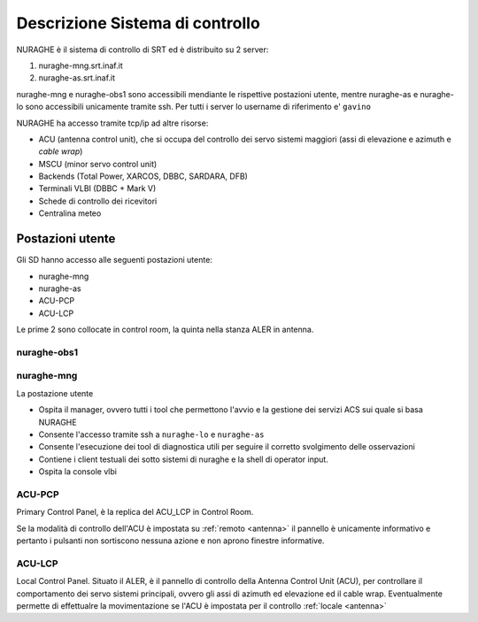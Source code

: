 .. _descr:


Descrizione Sistema di controllo 
================================

NURAGHE è il sistema di controllo di SRT ed è distribuito su 2 server:

#. nuraghe-mng.srt.inaf.it
#. nuraghe-as.srt.inaf.it

nuraghe-mng e nuraghe-obs1 sono accessibili mendiante le rispettive postazioni utente, mentre nuraghe-as e nuraghe-lo sono accessibili 
unicamente tramite ssh. Per tutti i server lo username di riferimento e' ``gavino``
 
NURAGHE ha accesso tramite tcp/ip  ad altre risorse:

- ACU (antenna control unit), che si occupa del controllo dei servo sistemi maggiori (assi di elevazione e azimuth e *cable wrap*)
- MSCU (minor servo control unit) 
- Backends (Total Power, XARCOS, DBBC, SARDARA, DFB)
- Terminali VLBI (DBBC + Mark V)
- Schede di controllo dei ricevitori
- Centralina meteo


Postazioni utente
-----------------

Gli SD hanno accesso alle seguenti postazioni utente:

- nuraghe-mng
- nuraghe-as

- ACU-PCP
- ACU-LCP

Le  prime 2 sono collocate in control room, la quinta nella stanza ALER in antenna. 

nuraghe-obs1
~~~~~~~~~~~~


nuraghe-mng
~~~~~~~~~~~

La postazione utente 

- Ospita il manager, ovvero tutti i tool che permettono l'avvio e la gestione dei servizi ACS sui quale si basa NURAGHE
- Consente l'accesso tramite ssh a ``nuraghe-lo`` e ``nuraghe-as``
- Consente l'esecuzione dei tool di diagnostica utili per seguire il corretto svolgimento delle osservazioni
- Contiene i client testuali dei sotto sistemi di nuraghe e la shell di operator input.
- Ospita la console vlbi

ACU-PCP
~~~~~~~

Primary Control Panel, è la replica del ACU_LCP in Control Room. 

Se la modalità di controllo dell'ACU è  impostata su :ref:`remoto <antenna>` 
il pannello è unicamente informativo e pertanto i pulsanti non sortiscono nessuna azione e non aprono finestre informative.


ACU-LCP
~~~~~~~

Local Control Panel.
Situato il ALER, è il pannello di controllo della Antenna Control Unit (ACU), per controllare il comportamento dei servo sistemi principali,
ovvero gli assi di azimuth ed elevazione ed il cable wrap. Eventualmente permette di effettualre la movimentazione se l'ACU è
impostata per il controllo :ref:`locale <antenna>`

